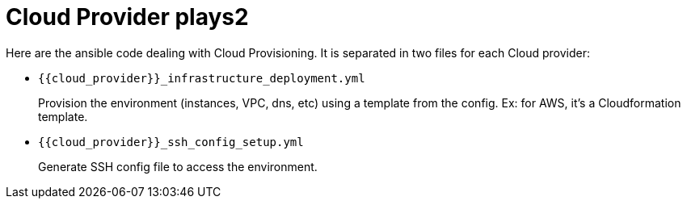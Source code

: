 = Cloud Provider plays2


Here are the ansible code dealing with Cloud Provisioning. It is separated in two files for each Cloud provider:

* `{{cloud_provider}}_infrastructure_deployment.yml`
+
Provision the environment (instances, VPC, dns, etc) using a template from the config. Ex: for AWS, it's a Cloudformation template.
* `{{cloud_provider}}_ssh_config_setup.yml`
+
Generate SSH config file to access the environment.
